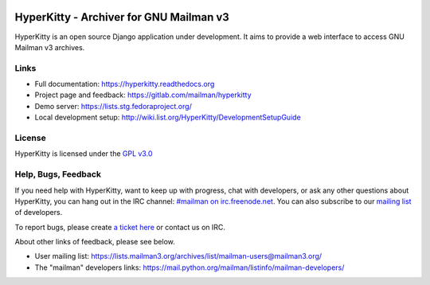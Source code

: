 .. image:: https://img.shields.io/travis/rust-lang/rust.svg?style=plastic   :target: https://github.com/systers/hyperkitty

========================================
HyperKitty - Archiver for GNU Mailman v3
========================================

.. image:: https://gitlab.com/mailman/hyperkitty/badges/master/build.svg
    :target: https://gitlab.com/mailman/hyperkitty/commits/master

.. image:: https://gitlab.com/mailman/hyperkitty/badges/master/coverage.svg?job=coverage
    :target: https://gitlab.com/mailman/hyperkitty/commits/master

.. image:: https://readthedocs.org/projects/hyperkitty/badge/?version=latest
    :target: https://hyperkitty.readthedocs.io

.. image:: http://img.shields.io/pypi/v/hyperkitty.svg
    :target: https://pypi.python.org/pypi/hyperkitty

.. image:: http://img.shields.io/pypi/dm/hyperkitty.svg
    :target: https://pypi.python.org/pypi/hyperkitty

HyperKitty is an open source Django application under development. It aims to
provide a web interface to access GNU Mailman v3 archives.

Links
=====

- Full documentation: https://hyperkitty.readthedocs.org
- Project page and feedback: https://gitlab.com/mailman/hyperkitty
- Demo server: https://lists.stg.fedoraproject.org/
- Local development setup: http://wiki.list.org/HyperKitty/DevelopmentSetupGuide

License
=======

HyperKitty is licensed under the `GPL v3.0 <http://www.gnu.org/licenses/gpl-3.0.html>`_


Help, Bugs, Feedback
====================

If you need help with HyperKitty, want to keep up with progress, chat with
developers, or ask any other questions about HyperKitty, you can hang out in the
IRC channel: `#mailman on irc.freenode.net <https://webchat.freenode.net/?channels=mailman>`_.
You can also subscribe to our `mailing list <https://lists.fedorahosted.org/admin/lists/hyperkitty-devel.lists.fedorahosted.org/>`_ of developers.

To report bugs, please create `a ticket here <https://gitlab.com/mailman/hyperkitty>`_ or contact us on IRC.

About other links of feedback, please see below.

- User mailing list: https://lists.mailman3.org/archives/list/mailman-users@mailman3.org/
- The "mailman" developers links: https://mail.python.org/mailman/listinfo/mailman-developers/
